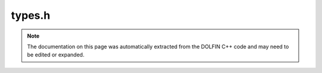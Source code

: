 .. Documentation for the header file dolfin/common/types.h

.. _programmers_reference_cpp_common_types:

types.h
=======

.. note::

    The documentation on this page was automatically extracted from
    the DOLFIN C++ code and may need to be edited or expanded.


